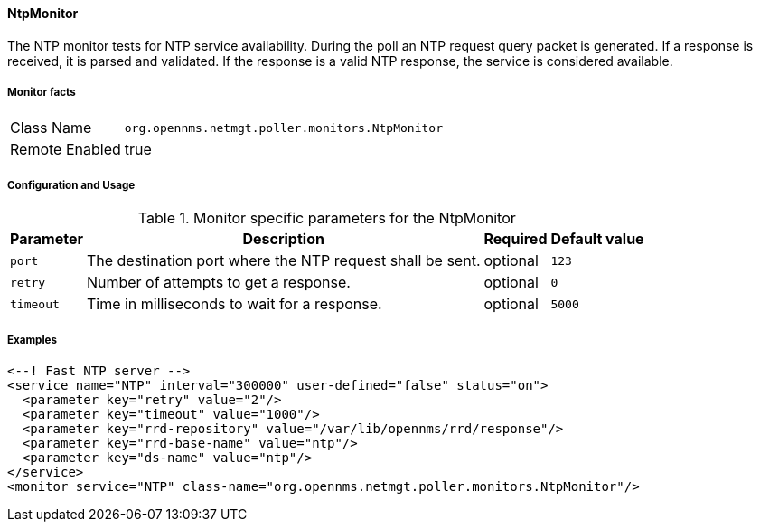 
==== NtpMonitor

The NTP monitor tests for NTP service availability.
During the poll an NTP request query packet is generated.
If a response is received, it is parsed and validated.
If the response is a valid NTP response, the service is considered available.

===== Monitor facts

[options="autowidth"]
|===
| Class Name     | `org.opennms.netmgt.poller.monitors.NtpMonitor`
| Remote Enabled | true
|===

===== Configuration and Usage

.Monitor specific parameters for the NtpMonitor
[options="header, autowidth"]
|===
| Parameter | Description                                                | Required | Default value
| `port`    | The destination port where the NTP request shall be sent.  | optional | `123`
| `retry`   | Number of attempts to get a response.                      | optional | `0`
| `timeout` | Time in milliseconds to wait for a response.               | optional | `5000`
|===

===== Examples

[source, xml]
----
<--! Fast NTP server -->
<service name="NTP" interval="300000" user-defined="false" status="on">
  <parameter key="retry" value="2"/>
  <parameter key="timeout" value="1000"/>
  <parameter key="rrd-repository" value="/var/lib/opennms/rrd/response"/>
  <parameter key="rrd-base-name" value="ntp"/>
  <parameter key="ds-name" value="ntp"/>
</service>
<monitor service="NTP" class-name="org.opennms.netmgt.poller.monitors.NtpMonitor"/>
----
